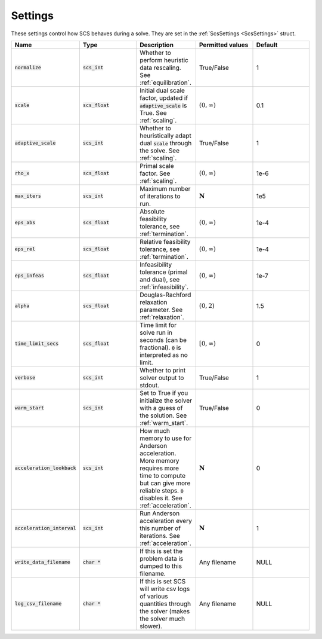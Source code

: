 .. _settings:

Settings
--------

These settings control how SCS behaves during a solve.
They are set in the :ref:`ScsSettings <ScsSettings>` struct.

.. list-table::
   :widths: 20 20 20 20 20
   :header-rows: 1

   * - Name
     - Type
     - Description
     - Permitted values
     - Default
   * - :code:`normalize`
     - :code:`scs_int`
     - Whether to perform heuristic data rescaling. See :ref:`equilibration`.
     - True/False
     - 1
   * - :code:`scale`
     - :code:`scs_float`
     - Initial dual scale factor, updated if :code:`adaptive_scale` is True. See :ref:`scaling`.
     - :math:`(0, \infty)`
     - 0.1
   * - :code:`adaptive_scale`
     - :code:`scs_int`
     - Whether to heuristically adapt dual :code:`scale` through the solve. See :ref:`scaling`.
     - True/False
     - 1
   * - :code:`rho_x`
     - :code:`scs_float`
     - Primal scale factor. See :ref:`scaling`.
     - :math:`(0, \infty)`
     - 1e-6
   * - :code:`max_iters`
     - :code:`scs_int`
     - Maximum number of iterations to run.
     - :math:`\mathbf{N}`
     - 1e5
   * - :code:`eps_abs`
     - :code:`scs_float`
     - Absolute feasibility tolerance, see :ref:`termination`.
     - :math:`(0, \infty)`
     - 1e-4
   * - :code:`eps_rel`
     - :code:`scs_float`
     - Relative feasibility tolerance, see :ref:`termination`.
     - :math:`(0, \infty)`
     - 1e-4
   * - :code:`eps_infeas`
     - :code:`scs_float`
     - Infeasibility tolerance (primal and dual), see :ref:`infeasibility`.
     - :math:`(0, \infty)`
     - 1e-7
   * - :code:`alpha`
     - :code:`scs_float`
     - Douglas-Rachford relaxation parameter. See :ref:`relaxation`.
     - :math:`(0, 2)`
     - 1.5
   * - :code:`time_limit_secs`
     - :code:`scs_float`
     - Time limit for solve run in seconds (can be fractional). :code:`0` is interpreted as no limit.
     - :math:`[0, \infty)`
     - 0
   * - :code:`verbose`
     - :code:`scs_int`
     - Whether to print solver output to stdout.
     - True/False
     - 1
   * - :code:`warm_start`
     - :code:`scs_int`
     - Set to True if you initialize the solver with a guess of the solution. See :ref:`warm_start`.
     - True/False
     - 0
   * - :code:`acceleration_lookback`
     - :code:`scs_int`
     - How much memory to use for Anderson acceleration. More memory requires more time to compute but can give more reliable steps. :code:`0` disables it. See :ref:`acceleration`.
     - :math:`\mathbf{N}`
     - 0
   * - :code:`acceleration_interval`
     - :code:`scs_int`
     - Run Anderson acceleration every this number of iterations. See :ref:`acceleration`.
     - :math:`\mathbf{N}`
     - 1
   * - :code:`write_data_filename`
     - :code:`char *`
     - If this is set the problem data is dumped to this filename.
     - Any filename
     - NULL
   * - :code:`log_csv_filename`
     - :code:`char *`
     - If this is set SCS will write csv logs of various quantities through the solver (makes the solver much slower).
     - Any filename
     - NULL



